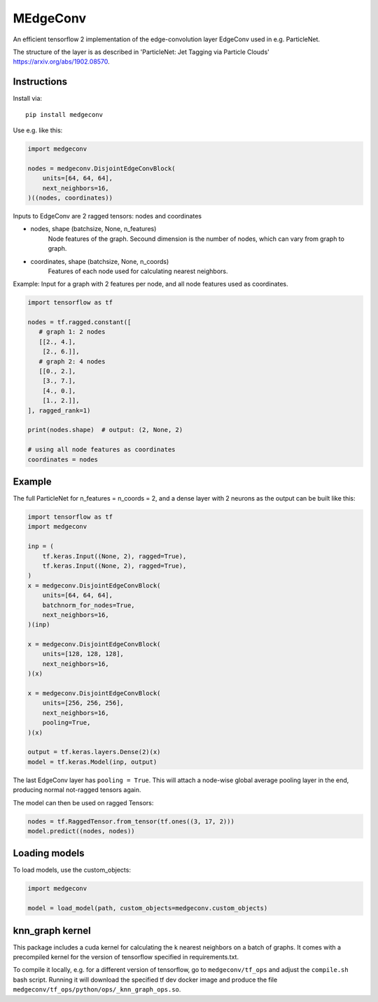 MEdgeConv
=========

.. image:: https://travis-ci.org/StefReck/MEdgeConv.svg?branch=master
    :target: https://github.com/StefReck/MEdgeConv/actions/workflows/cicd/badge.svg

.. image:: https://codecov.io/gh/StefReck/MEdgeConv/branch/master/graph/badge.svg
    :target: https://codecov.io/gh/StefReck/MEdgeConv

.. image:: https://badge.fury.io/py/medgeconv.svg
    :target: https://badge.fury.io/py/medgeconv

An efficient tensorflow 2 implementation of the edge-convolution layer
EdgeConv used in e.g. ParticleNet.

The structure of the layer is as described in 'ParticleNet: Jet Tagging
via Particle Clouds' https://arxiv.org/abs/1902.08570.

Instructions
------------

Install via::

    pip install medgeconv


Use e.g. like this:

.. code-block:: python

    import medgeconv

    nodes = medgeconv.DisjointEdgeConvBlock(
        units=[64, 64, 64],
        next_neighbors=16,
    )((nodes, coordinates))


Inputs to EdgeConv are 2 ragged tensors: nodes and coordinates

- nodes, shape (batchsize, None, n_features)
    Node features of the graph. Secound dimension is the number of nodes,
    which can vary from graph to graph.

- coordinates, shape (batchsize, None, n_coords)
    Features of each node used for calculating nearest neighbors.


Example: Input for a graph with 2 features per node, and all node features
used as coordinates.

.. code-block:: python

    import tensorflow as tf

    nodes = tf.ragged.constant([
       # graph 1: 2 nodes
       [[2., 4.],
        [2., 6.]],
       # graph 2: 4 nodes
       [[0., 2.],
        [3., 7.],
        [4., 0.],
        [1., 2.]],
    ], ragged_rank=1)

    print(nodes.shape)  # output: (2, None, 2)

    # using all node features as coordinates
    coordinates = nodes

Example
-------

The full ParticleNet for n_features = n_coords = 2, and a dense layer
with 2 neurons as the output can be built like this:

.. code-block:: python

    import tensorflow as tf
    import medgeconv

    inp = (
        tf.keras.Input((None, 2), ragged=True),
        tf.keras.Input((None, 2), ragged=True),
    )
    x = medgeconv.DisjointEdgeConvBlock(
        units=[64, 64, 64],
        batchnorm_for_nodes=True,
        next_neighbors=16,
    )(inp)

    x = medgeconv.DisjointEdgeConvBlock(
        units=[128, 128, 128],
        next_neighbors=16,
    )(x)

    x = medgeconv.DisjointEdgeConvBlock(
        units=[256, 256, 256],
        next_neighbors=16,
        pooling=True,
    )(x)

    output = tf.keras.layers.Dense(2)(x)
    model = tf.keras.Model(inp, output)


The last EdgeConv layer has ``pooling = True``.
This will attach a node-wise global
average pooling layer in the end, producing normal not-ragged tensors again.

The model can then be used on ragged Tensors:

.. code-block:: python

    nodes = tf.RaggedTensor.from_tensor(tf.ones((3, 17, 2)))
    model.predict((nodes, nodes))


Loading models
--------------

To load models, use the custom_objects:

.. code-block:: python

    import medgeconv

    model = load_model(path, custom_objects=medgeconv.custom_objects)


knn_graph kernel
----------------

This package includes a cuda kernel for calculating the k nearest neighbors
on a batch of graphs. It comes with a precompiled kernel for the version of
tensorflow specified in requirements.txt.

To compile it locally, e.g. for a different version of
tensorflow, go to ``medgeconv/tf_ops`` and adjust the ``compile.sh`` bash script.
Running it will download the specified tf dev docker image and produce the
file ``medgeconv/tf_ops/python/ops/_knn_graph_ops.so``.
